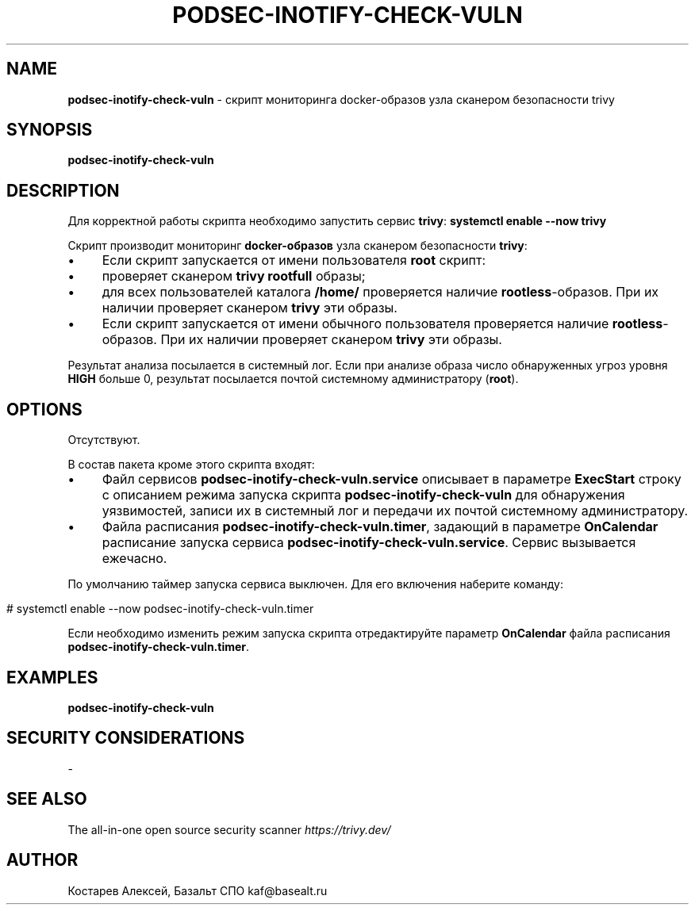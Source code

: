 .\" generated with Ronn/v0.7.3
.\" http://github.com/rtomayko/ronn/tree/0.7.3
.
.TH "PODSEC\-INOTIFY\-CHECK\-VULN" "1" "December 2023" "" ""
.
.SH "NAME"
\fBpodsec\-inotify\-check\-vuln\fR \- скрипт мониторинга docker\-образов узла сканером безопасности trivy
.
.SH "SYNOPSIS"
\fBpodsec\-inotify\-check\-vuln\fR
.
.SH "DESCRIPTION"
Для корректной работы скрипта необходимо запустить сервис \fBtrivy\fR: \fBsystemctl enable \-\-now trivy\fR
.
.P
Скрипт производит мониторинг \fBdocker\-образов\fR узла сканером безопасности \fBtrivy\fR:
.
.IP "\(bu" 4
Если скрипт запускается от имени пользователя \fBroot\fR скрипт:
.
.IP "\(bu" 4
проверяет сканером \fBtrivy\fR \fBrootfull\fR образы;
.
.IP "\(bu" 4
для всех пользователей каталога \fB/home/\fR проверяется наличие \fBrootless\fR\-образов\. При их наличии проверяет сканером \fBtrivy\fR эти образы\.
.
.IP "" 0

.
.IP "\(bu" 4
Если скрипт запускается от имени обычного пользователя проверяется наличие \fBrootless\fR\-образов\. При их наличии проверяет сканером \fBtrivy\fR эти образы\.
.
.IP "" 0
.
.P
Результат анализа посылается в системный лог\. Если при анализе образа число обнаруженных угроз уровня \fBHIGH\fR больше 0, результат посылается почтой системному администратору (\fBroot\fR)\.
.
.SH "OPTIONS"
Отсутствуют\.
.
.P
В состав пакета кроме этого скрипта входят:
.
.IP "\(bu" 4
Файл сервисов \fBpodsec\-inotify\-check\-vuln\.service\fR описывает в параметре \fBExecStart\fR строку с описанием режима запуска скрипта \fBpodsec\-inotify\-check\-vuln\fR для обнаружения уязвимостей, записи их в системный лог и передачи их почтой системному администратору\.
.
.IP "\(bu" 4
Файла расписания \fBpodsec\-inotify\-check\-vuln\.timer\fR, задающий в параметре \fBOnCalendar\fR расписание запуска сервиса \fBpodsec\-inotify\-check\-vuln\.service\fR\. Сервис вызывается ежечасно\.
.
.IP "" 0
.
.P
По умолчанию таймер запуска сервиса выключен\. Для его включения наберите команду:
.
.IP "" 4
.
.nf


#  systemctl enable \-\-now podsec\-inotify\-check\-vuln\.timer
.
.fi
.
.IP "" 0
.
.P
Если необходимо изменить режим запуска скрипта отредактируйте параметр \fBOnCalendar\fR файла расписания \fBpodsec\-inotify\-check\-vuln\.timer\fR\.
.
.SH "EXAMPLES"
\fBpodsec\-inotify\-check\-vuln\fR
.
.SH "SECURITY CONSIDERATIONS"
\-
.
.SH "SEE ALSO"
The all\-in\-one open source security scanner \fIhttps://trivy\.dev/\fR
.
.SH "AUTHOR"
Костарев Алексей, Базальт СПО kaf@basealt\.ru
